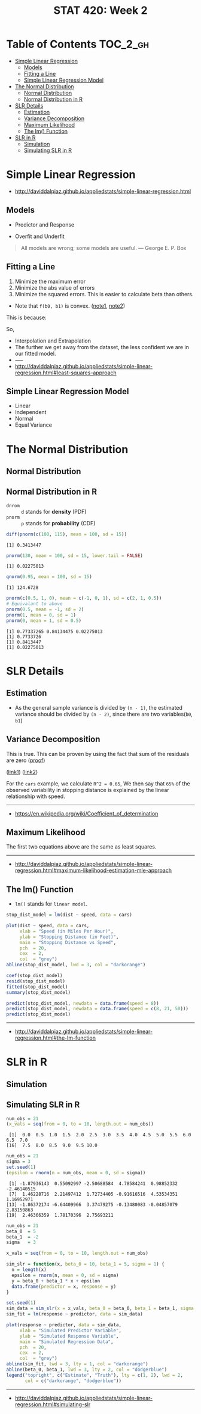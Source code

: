 #+TITLE: STAT 420: Week 2

* Table of Contents :TOC_2_gh:
- [[#simple-linear-regression][Simple Linear Regression]]
  - [[#models][Models]]
  - [[#fitting-a-line][Fitting a Line]]
  - [[#simple-linear-regression-model][Simple Linear Regression Model]]
- [[#the-normal-distribution][The Normal Distribution]]
  - [[#normal-distribution][Normal Distribution]]
  - [[#normal-distribution-in-r][Normal Distribution in R]]
- [[#slr-details][SLR Details]]
  - [[#estimation][Estimation]]
  - [[#variance-decomposition][Variance Decomposition]]
  - [[#maximum-likelihood][Maximum Likelihood]]
  - [[#the-lm-function][The lm() Function]]
- [[#slr-in-r][SLR in R]]
  - [[#simulation][Simulation]]
  - [[#simulating-slr-in-r][Simulating SLR in R]]

* Simple Linear Regression
- http://daviddalpiaz.github.io/appliedstats/simple-linear-regression.html

** Models
[[file:_img/screenshot_2018-05-21_16-43-40.png]]

- Predictor and Response

[[file:_img/screenshot_2018-05-21_16-44-57.png]]

- Overfit and Underfit

[[file:_img/screenshot_2018-05-21_16-48-15.png]]

#+BEGIN_QUOTE
All models are wrong; some models are useful. — George E. P. Box
#+END_QUOTE

** Fitting a Line
[[file:_img/screenshot_2018-05-21_16-54-45.png]]
1. Minimize the maximum error
2. Minimize the abs value of errors
3. Minimize the squared errors. This is easier to calculate beta than others.

[[file:_img/screenshot_2018-05-21_16-56-42.png]]

- Note that ~f(b0, b1)~ is convex. ([[https://math.stackexchange.com/questions/483339/proof-of-convexity-of-linear-least-squares][note1]], [[https://en.wikipedia.org/wiki/Derivative_test#Second_derivative_test_(single_variable)][note2]])

[[file:_img/screenshot_2018-05-21_16-56-49.png]]

#+BEGIN_SRC latex :file _img/solve-least-squares1.png :results raw :exports results :buffer no
  \begin{aligned}
  \hat{\beta}_1 &= \frac{\sum_{i = 1}^{n} x_i y_i - \frac{(\sum_{i = 1}^{n} x_i)(\sum_{i = 1}^{n} y_i)}{n}}{\sum_{i = 1}^{n} x_i^2 - \frac{(\sum_{i = 1}^{n} x_i)^2}{n}} = \frac{S_{xy}}{S_{xx}}\\
  \hat{\beta}_0 &= \bar{y} - \hat{\beta}_1 \bar{x}
  \end{aligned}
#+END_SRC

#+RESULTS:
[[file:_img/solve-least-squares1.png]]

#+BEGIN_SRC latex :file _img/solve-least-squares2.png :results raw :exports results :buffer no
  \begin{aligned}
  S_{xy} &= \sum_{i = 1}^{n} x_i y_i - \frac{(\sum_{i = 1}^{n} x_i)(\sum_{i = 1}^{n} y_i)}{n}  = \sum_{i = 1}^{n}(x_i - \bar{x})(y_i - \bar{y})\\
  S_{xx} &= \sum_{i = 1}^{n} x_i^2 - \frac{(\sum_{i = 1}^{n} x_i)^2}{n}  = \sum_{i = 1}^{n}(x_i - \bar{x})^2\\
  S_{yy} &= \sum_{i = 1}^{n} y_i^2 - \frac{(\sum_{i = 1}^{n} y_i)^2}{n}  = \sum_{i = 1}^{n}(y_i - \bar{y})^2
  \end{aligned}
#+END_SRC

#+RESULTS:
[[file:_img/solve-least-squares2.png]]

This is because:
#+BEGIN_SRC latex :file _img/solve-least-squares3.png :results raw :exports results :buffer no
  \begin{aligned}
  \sum_{i = 1}^{n}(x_i - \bar{x})(y_i - \bar{y})
  &= \sum x_i y_i - \bar{x}\sum y_i - \bar{y}\sum x_i + \sum \bar{x}\bar{y}\\
  &= \sum x_i y_i - n \bar{x}\bar{y} - n \bar{x}\bar{y} + n \bar{x}\bar{y}\\
  &= \sum x_i y_i - n \bar{x}\bar{y}\\
  &= \sum x_i y_i - \frac{(\sum x) (\sum y)}{n}
  \end{aligned}
#+END_SRC

#+RESULTS:
[[file:_img/solve-least-squares3.png]]

So,
#+BEGIN_SRC latex :file _img/solve-least-squares4.png :results raw :exports results :buffer no
  \begin{aligned}
  \hat{\beta}_1 = \frac{S_{xy}}{S_{xx}} = \frac{\sum_{i = 1}^{n}(x_i - \bar{x})(y_i - \bar{y})}{\sum_{i = 1}^{n}(x_i - \bar{x})^2}
  \end{aligned}
#+END_SRC

#+RESULTS:
[[file:_img/solve-least-squares4.png]]


#+LATEX_HEADER: \usepackage{amsmath}
#+BEGIN_SRC latex :file _img/interpretation.png :results raw :exports results :buffer no
  \begin{aligned}
  & \beta_0       &&  \text{the \textbf{mean} of $y$ when predictor is zero} \\
  & \hat{\beta_0} &&  \text{the \textbf{estimated mean} of $y$ when predictor is zero} \\
  & \beta_1       &&  \text{the \textbf{mean} of $y$ increases by this value} \\
  & \hat{\beta_1} &&  \text{the \textbf{estimated mean} increases by this value} \\
  \end{aligned}
#+END_SRC

#+RESULTS:
[[file:_img/interpretation.png]]


[[file:_img/screenshot_2018-05-21_17-18-23.png]]

- Interpolation and Extrapolation
- The further we get away from the dataset, the less confident we are in our fitted model.
- -----
- http://daviddalpiaz.github.io/appliedstats/simple-linear-regression.html#least-squares-approach

** Simple Linear Regression Model
[[file:_img/screenshot_2018-05-21_17-26-37.png]]

[[file:_img/screenshot_2018-05-21_17-27-45.png]]

[[file:_img/screenshot_2018-05-21_17-29-40.png]]

- Linear
- Independent
- Normal 
- Equal Variance
* The Normal Distribution
** Normal Distribution
[[file:_img/screenshot_2018-05-21_17-33-14.png]]

[[file:_img/screenshot_2018-05-21_17-35-50.png]]

[[file:_img/screenshot_2018-05-21_17-38-24.png]]

** Normal Distribution in R
- ~dnrom~ :: ~d~ stands for *density* (PDF)
- ~pnorm~ :: ~p~ stands for *probability* (CDF)

#+BEGIN_SRC R :results output :exports both
  diff(pnorm(c(100, 115), mean = 100, sd = 15))
#+END_SRC

#+RESULTS:
: [1] 0.3413447

#+BEGIN_SRC R :results output :exports both
  pnorm(130, mean = 100, sd = 15, lower.tail = FALSE)
#+END_SRC

#+RESULTS:
: [1] 0.02275013

#+BEGIN_SRC R :results output :exports both
  qnorm(0.95, mean = 100, sd = 15)
#+END_SRC

#+RESULTS:
: [1] 124.6728

#+BEGIN_SRC R :results output :exports both
  pnorm(c(0.5, 1, 0), mean = c(-1, 0, 1), sd = c(2, 1, 0.5))
  # Equivalant to above
  pnorm(0.5, mean = -1, sd = 2)
  pnorm(1, mean = 0, sd = 1)
  pnorm(0, mean = 1, sd = 0.5)
#+END_SRC

#+RESULTS:
: [1] 0.77337265 0.84134475 0.02275013
: [1] 0.7733726
: [1] 0.8413447
: [1] 0.02275013
* SLR Details
** Estimation
[[file:_img/screenshot_2018-05-21_19-27-20.png]]

[[file:_img/screenshot_2018-05-21_19-28-43.png]]

[[file:_img/screenshot_2018-05-21_19-31-30.png]]

- As the general sample variance is divided by ~(n - 1)~, the estimated variance should be divided by ~(n - 2)~, since there are two variables(~b0~, ~b1~)

** Variance Decomposition
[[file:_img/screenshot_2018-05-21_19-38-33.png]]

#+BEGIN_SRC latex :file _img/variance-decomposition.png :results raw :exports results :buffer no
  \begin{aligned}
  y_i - \bar{y} &= (y_i - \hat{y}_i) + (\hat{y}_i - \bar{y}).\\
  \sum_{i=1}^{n}(y_i - \bar{y})^2 &= \sum_{i=1}^{n}(y_i - \hat{y}_i)^2 + \sum_{i=1}^{n}(\hat{y}_i - \bar{y})^2.
  \end{aligned}
#+END_SRC

#+RESULTS:
[[file:_img/variance-decomposition.png]]

This is true. This can be proven by using the fact that sum of the residuals are zero ([[https://autarkaw.org/2017/07/06/sum-of-the-residuals-for-the-linear-regression-model-is-zero/][proof]])

[[file:_img/screenshot_2018-05-24_20-50-34.png]]
([[https://www.xycoon.com/decom1.htm][link1]]) ([[https://www.xycoon.com/decom2.htm][link2]])

[[file:_img/screenshot_2018-05-21_19-39-29.png]]

[[file:_img/screenshot_2018-05-21_19-40-15.png]]

For the ~cars~ example, we calculate ~R^2 = 0.65~,
We then say that ~65%~ of the observed variability in stopping distance is explained by the linear relationship with speed.

[[file:_img/screenshot_2018-05-21_19-46-39.png]]

-----
- https://en.wikipedia.org/wiki/Coefficient_of_determination

** Maximum Likelihood
[[file:_img/screenshot_2018-05-24_21-00-09.png]]

[[file:_img/screenshot_2018-05-21_19-50-54.png]]

#+BEGIN_SRC latex :file _img/mle.png :results raw :exports results :buffer no
  \begin{aligned}
  \sum_{i = 1}^{n} (y_i - \beta_0 - \beta_1 x_i) &= 0\\
  \sum_{i = 1}^{n}(x_i)(y_i - \beta_0 - \beta_1 x_i) &= 0\\
  -\frac{n}{2 \sigma^2} + \frac{1}{2(\sigma^2)^2} \sum_{i = 1}^{n} (y_i - \beta_0 - \beta_1 x_i)^2 &= 0
  \end{aligned}
#+END_SRC

#+RESULTS:
[[file:_img/mle.png]]

The first two equations above are the same as least squares.

#+BEGIN_SRC latex :file _img/least-squares-mle.png :results raw :exports results :buffer no
  \begin{aligned}
  s_e^2 &= \frac{1}{n - 2} \sum_{i = 1}^{n}(y_i - \hat{y}_i)^2 = \frac{1}{n - 2} \sum_{i = 1}^{n}e_i^2 & \text{Least Squares}\\
  \hat{\sigma}^2 &= \frac{1}{n} \sum_{i = 1}^{n}(y_i - \hat{y}_i)^2 = \frac{1}{n} \sum_{i = 1}^{n}e_i^2 & \text{MLE}
  \end{aligned}
#+END_SRC

#+RESULTS:
[[file:_img/least-squares-mle.png]]


[[file:_img/screenshot_2018-05-21_19-51-14.png]]

[[file:_img/screenshot_2018-05-21_19-52-32.png]]
-----
- http://daviddalpiaz.github.io/appliedstats/simple-linear-regression.html#maximum-likelihood-estimation-mle-approach

** The lm() Function
- ~lm()~ stands for ~linear model~.

#+BEGIN_SRC R
  stop_dist_model = lm(dist ~ speed, data = cars)

  plot(dist ~ speed, data = cars,
       xlab = "Speed (in Miles Per Hour)",
       ylab = "Stopping Distance (in Feet)",
       main = "Stopping Distance vs Speed",
       pch  = 20,
       cex  = 2,
       col  = "grey")
  abline(stop_dist_model, lwd = 3, col = "darkorange")

  coef(stop_dist_model)
  resid(stop_dist_model)
  fitted(stop_dist_model)
  summary(stop_dist_model)

  predict(stop_dist_model, newdata = data.frame(speed = 8))
  predict(stop_dist_model, newdata = data.frame(speed = c(8, 21, 50)))
  predict(stop_dist_model)
#+END_SRC
-----
- http://daviddalpiaz.github.io/appliedstats/simple-linear-regression.html#the-lm-function

* SLR in R
** Simulation
[[file:_img/screenshot_2018-05-21_20-17-43.png]]

[[file:_img/screenshot_2018-05-21_20-21-07.png]]

** Simulating SLR in R
#+BEGIN_SRC R :results output :exports both
  num_obs = 21
  (x_vals = seq(from = 0, to = 10, length.out = num_obs))
#+END_SRC

#+RESULTS:
:  [1]  0.0  0.5  1.0  1.5  2.0  2.5  3.0  3.5  4.0  4.5  5.0  5.5  6.0  6.5  7.0
: [16]  7.5  8.0  8.5  9.0  9.5 10.0

#+BEGIN_SRC R :results output :exports both
  num_obs = 21
  sigma = 3
  set.seed(1)
  (epsilon = rnorm(n = num_obs, mean = 0, sd = sigma))
#+END_SRC

#+RESULTS:
:  [1] -1.87936143  0.55092997 -2.50688584  4.78584241  0.98852332 -2.46140515
:  [7]  1.46228716  2.21497412  1.72734405 -0.91616516  4.53534351  1.16952971
: [13] -1.86372174 -6.64409966  3.37479275 -0.13480083 -0.04857079  2.83150863
: [19]  2.46366359  1.78170396  2.75693211

#+BEGIN_SRC R :file _img/sim_slr.png :results graphics :exports both
  num_obs = 21
  beta_0  = 5
  beta_1  = -2
  sigma   = 3

  x_vals = seq(from = 0, to = 10, length.out = num_obs)

  sim_slr = function(x, beta_0 = 10, beta_1 = 5, sigma = 1) {
    n = length(x)
    epsilon = rnorm(n, mean = 0, sd = sigma)
    y = beta_0 + beta_1 * x + epsilon
    data.frame(predictor = x, response = y)
  }

  set.seed(1)
  sim_data = sim_slr(x = x_vals, beta_0 = beta_0, beta_1 = beta_1, sigma = sigma)
  sim_fit = lm(response ~ predictor, data = sim_data)

  plot(response ~ predictor, data = sim_data,
       xlab = "Simulated Predictor Variable",
       ylab = "Simulated Response Variable",
       main = "Simulated Regression Data",
       pch  = 20,
       cex  = 2,
       col  = "grey")
  abline(sim_fit, lwd = 3, lty = 1, col = "darkorange")
  abline(beta_0, beta_1, lwd = 3, lty = 2, col = "dodgerblue")
  legend("topright", c("Estimate", "Truth"), lty = c(1, 2), lwd = 2,
         col = c("darkorange", "dodgerblue"))
#+END_SRC

#+RESULTS:
[[file:_img/sim_slr.png]]

-----
- http://daviddalpiaz.github.io/appliedstats/simple-linear-regression.html#simulating-slr
